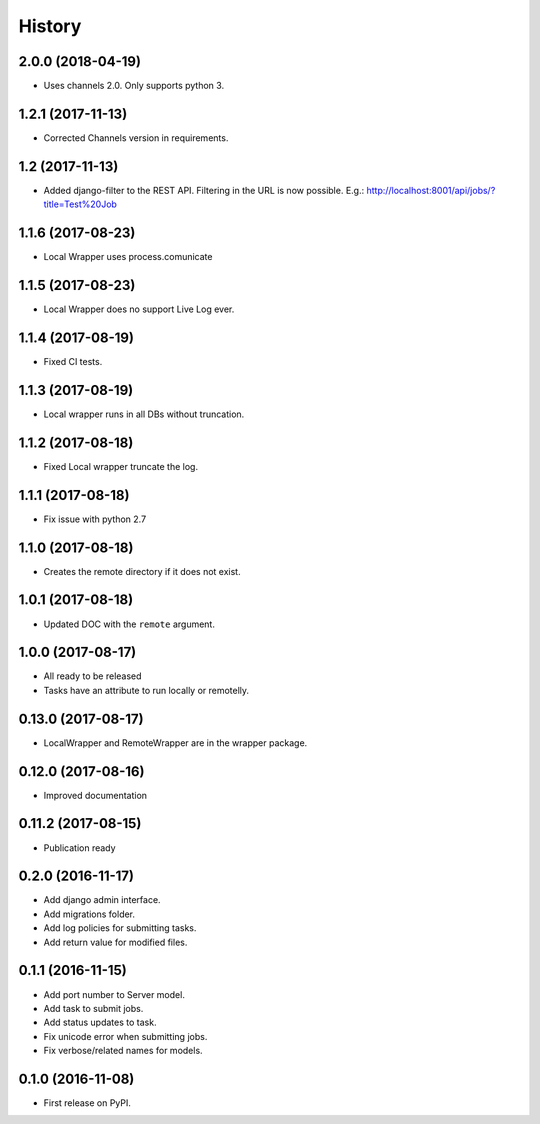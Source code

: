 .. :changelog:

History
-------

2.0.0 (2018-04-19)
+++++++++++++++++++

* Uses channels 2.0. Only supports python 3.

1.2.1 (2017-11-13)
+++++++++++++++++++

* Corrected Channels version in requirements.

1.2 (2017-11-13)
+++++++++++++++++++

* Added django-filter to the REST API. Filtering in the URL is now possible. E.g.: http://localhost:8001/api/jobs/?title=Test%20Job

1.1.6 (2017-08-23)
+++++++++++++++++++

* Local Wrapper uses process.comunicate

1.1.5 (2017-08-23)
+++++++++++++++++++

* Local Wrapper does no support Live Log ever.

1.1.4 (2017-08-19)
+++++++++++++++++++

* Fixed CI tests.

1.1.3 (2017-08-19)
+++++++++++++++++++

* Local wrapper runs in all DBs without truncation.

1.1.2 (2017-08-18)
+++++++++++++++++++

* Fixed Local wrapper truncate the log.

1.1.1 (2017-08-18)
+++++++++++++++++++

* Fix issue with python 2.7

1.1.0 (2017-08-18)
+++++++++++++++++++

* Creates the remote directory if it does not exist.

1.0.1 (2017-08-18)
+++++++++++++++++++

* Updated DOC with the ``remote`` argument.

1.0.0 (2017-08-17)
+++++++++++++++++++

* All ready to be released
* Tasks have an attribute to run locally or remotelly.

0.13.0 (2017-08-17)
+++++++++++++++++++

* LocalWrapper and RemoteWrapper are in the wrapper package.

0.12.0 (2017-08-16)
+++++++++++++++++++

* Improved documentation

0.11.2 (2017-08-15)
+++++++++++++++++++

* Publication ready

0.2.0 (2016-11-17)
++++++++++++++++++

* Add django admin interface.
* Add migrations folder.
* Add log policies for submitting tasks.
* Add return value for modified files.

0.1.1 (2016-11-15)
++++++++++++++++++

* Add port number to Server model.
* Add task to submit jobs.
* Add status updates to task.
* Fix unicode error when submitting jobs.
* Fix verbose/related names for models.

0.1.0 (2016-11-08)
++++++++++++++++++

* First release on PyPI.

